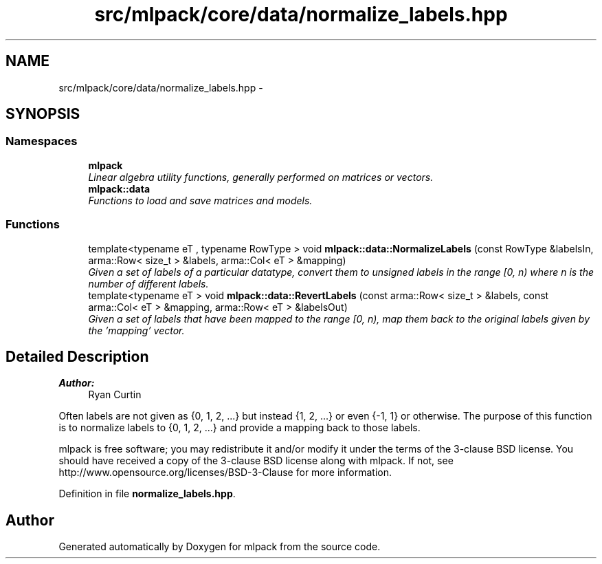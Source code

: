 .TH "src/mlpack/core/data/normalize_labels.hpp" 3 "Sat Mar 25 2017" "Version master" "mlpack" \" -*- nroff -*-
.ad l
.nh
.SH NAME
src/mlpack/core/data/normalize_labels.hpp \- 
.SH SYNOPSIS
.br
.PP
.SS "Namespaces"

.in +1c
.ti -1c
.RI " \fBmlpack\fP"
.br
.RI "\fILinear algebra utility functions, generally performed on matrices or vectors\&. \fP"
.ti -1c
.RI " \fBmlpack::data\fP"
.br
.RI "\fIFunctions to load and save matrices and models\&. \fP"
.in -1c
.SS "Functions"

.in +1c
.ti -1c
.RI "template<typename eT , typename RowType > void \fBmlpack::data::NormalizeLabels\fP (const RowType &labelsIn, arma::Row< size_t > &labels, arma::Col< eT > &mapping)"
.br
.RI "\fIGiven a set of labels of a particular datatype, convert them to unsigned labels in the range [0, n) where n is the number of different labels\&. \fP"
.ti -1c
.RI "template<typename eT > void \fBmlpack::data::RevertLabels\fP (const arma::Row< size_t > &labels, const arma::Col< eT > &mapping, arma::Row< eT > &labelsOut)"
.br
.RI "\fIGiven a set of labels that have been mapped to the range [0, n), map them back to the original labels given by the 'mapping' vector\&. \fP"
.in -1c
.SH "Detailed Description"
.PP 

.PP
\fBAuthor:\fP
.RS 4
Ryan Curtin
.RE
.PP
Often labels are not given as {0, 1, 2, \&.\&.\&.} but instead {1, 2, \&.\&.\&.} or even {-1, 1} or otherwise\&. The purpose of this function is to normalize labels to {0, 1, 2, \&.\&.\&.} and provide a mapping back to those labels\&.
.PP
mlpack is free software; you may redistribute it and/or modify it under the terms of the 3-clause BSD license\&. You should have received a copy of the 3-clause BSD license along with mlpack\&. If not, see http://www.opensource.org/licenses/BSD-3-Clause for more information\&. 
.PP
Definition in file \fBnormalize_labels\&.hpp\fP\&.
.SH "Author"
.PP 
Generated automatically by Doxygen for mlpack from the source code\&.
